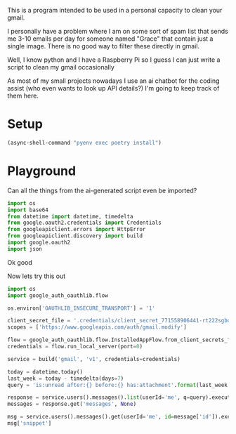 This is a program intended to be used in a personal capacity to clean your gmail.

I personally have a problem where I am on some sort of spam list that sends me 3-10 emails per day for someone named "Grace" that contain just a single image. There is no good way to filter these directly in gmail.

Well, I know python and I have a Raspberry Pi so I guess I can just write a script to clean my gmail occasionally

As most of my small projects nowadays I use an ai chatbot for the coding assist (who even wants to look up API details?) I'm going to keep track of them here.
* Setup
  #+begin_src emacs-lisp :results silent
  (async-shell-command "pyenv exec poetry install")
  #+end_src
* Playground
  :PROPERTIES:
  :header-args:python: :python "pyenv exec poetry run python"
  :header-args:python+: :session gmail-cleaner
  :END:
  
  Can all the things from the ai-generated script even be imported?
  #+begin_src python :results silent
  import os
  import base64
  from datetime import datetime, timedelta
  from google.oauth2.credentials import Credentials
  from googleapiclient.errors import HttpError
  from googleapiclient.discovery import build
  import google.oauth2
  import json
  #+end_src

Ok good

Now lets try this out
#+begin_src python :results silent
  import os
  import google_auth_oauthlib.flow
  
  os.environ['OAUTHLIB_INSECURE_TRANSPORT'] = '1'
  
  client_secret_file = '.credentials/client_secret_771558906441-rt222sgbqf9rdresq9jebuj9gqqeh6i6.apps.googleusercontent.com.json'
  scopes = ['https://www.googleapis.com/auth/gmail.modify']
  
  flow = google_auth_oauthlib.flow.InstalledAppFlow.from_client_secrets_file(client_secret_file, scopes)
  credentials = flow.run_local_server(port=0)
#+end_src


#+begin_src python
  service = build('gmail', 'v1', credentials=credentials)
  
  today = datetime.today()
  last_week = today - timedelta(days=7)
  query = 'is:unread after:{} before:{} has:attachment'.format(last_week.strftime('%Y/%m/%d'), today.strftime('%Y/%m/%d'))
  
  response = service.users().messages().list(userId='me', q=query).execute()
  messages = response.get('messages', None)
  
  msg = service.users().messages().get(userId='me', id=message['id']).execute()
  msg['snippet']
#+end_src

#+RESULTS:
: Ihor Radchenko &lt;yantar92@posteo.net&gt; writes: &gt; Nathaniel Nicandro &lt;nathanielnicandro@gmail.com&gt; writes: &gt; &gt;&gt; I would like to submit a patch that adds support for logind to &gt;
